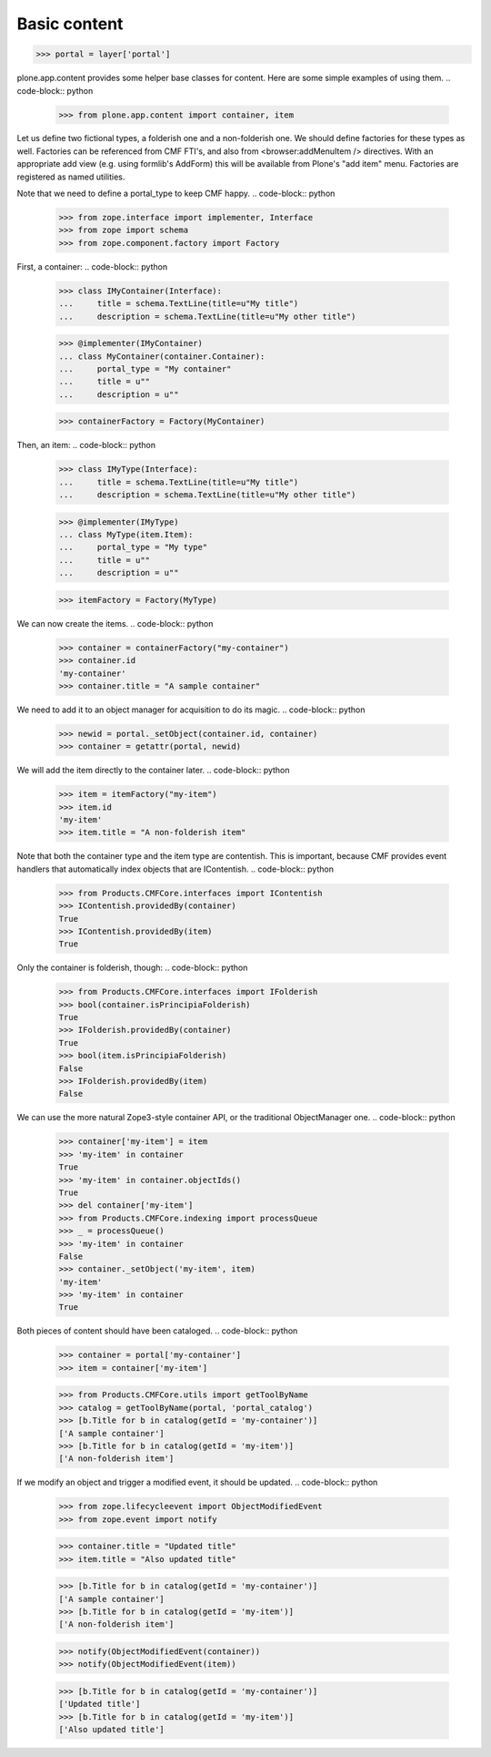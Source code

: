 =============
Basic content
=============

.. code-block:: python

    >>> portal = layer['portal']

plone.app.content provides some helper base classes for content. Here are
some simple examples of using them.
.. code-block:: python

    >>> from plone.app.content import container, item

Let us define two fictional types, a folderish one and a non-folderish one.
We should define factories for these types as well. Factories can be
referenced from CMF FTI's, and also from <browser:addMenuItem /> directives.
With an appropriate add view (e.g. using formlib's AddForm) this will be
available from Plone's "add item" menu. Factories are registered as named
utilities.

Note that we need to define a portal_type to keep CMF happy.
.. code-block:: python

    >>> from zope.interface import implementer, Interface
    >>> from zope import schema
    >>> from zope.component.factory import Factory

First, a container:
.. code-block:: python

    >>> class IMyContainer(Interface):
    ...     title = schema.TextLine(title=u"My title")
    ...     description = schema.TextLine(title=u"My other title")

    >>> @implementer(IMyContainer)
    ... class MyContainer(container.Container):
    ...     portal_type = "My container"
    ...     title = u""
    ...     description = u""

    >>> containerFactory = Factory(MyContainer)

Then, an item:
.. code-block:: python

    >>> class IMyType(Interface):
    ...     title = schema.TextLine(title=u"My title")
    ...     description = schema.TextLine(title=u"My other title")

    >>> @implementer(IMyType)
    ... class MyType(item.Item):
    ...     portal_type = "My type"
    ...     title = u""
    ...     description = u""

    >>> itemFactory = Factory(MyType)

We can now create the items.
.. code-block:: python

    >>> container = containerFactory("my-container")
    >>> container.id
    'my-container'
    >>> container.title = "A sample container"

We need to add it to an object manager for acquisition to do its magic.
.. code-block:: python

    >>> newid = portal._setObject(container.id, container)
    >>> container = getattr(portal, newid)

We will add the item directly to the container later.
.. code-block:: python

    >>> item = itemFactory("my-item")
    >>> item.id
    'my-item'
    >>> item.title = "A non-folderish item"

Note that both the container type and the item type are contentish. This is
important, because CMF provides event handlers that automatically index
objects that are IContentish.
.. code-block:: python

    >>> from Products.CMFCore.interfaces import IContentish
    >>> IContentish.providedBy(container)
    True
    >>> IContentish.providedBy(item)
    True

Only the container is folderish, though:
.. code-block:: python

    >>> from Products.CMFCore.interfaces import IFolderish
    >>> bool(container.isPrincipiaFolderish)
    True
    >>> IFolderish.providedBy(container)
    True
    >>> bool(item.isPrincipiaFolderish)
    False
    >>> IFolderish.providedBy(item)
    False

We can use the more natural Zope3-style container API, or the traditional
ObjectManager one.
.. code-block:: python

    >>> container['my-item'] = item
    >>> 'my-item' in container
    True
    >>> 'my-item' in container.objectIds()
    True
    >>> del container['my-item']
    >>> from Products.CMFCore.indexing import processQueue
    >>> _ = processQueue()
    >>> 'my-item' in container
    False
    >>> container._setObject('my-item', item)
    'my-item'
    >>> 'my-item' in container
    True

Both pieces of content should have been cataloged.
.. code-block:: python

    >>> container = portal['my-container']
    >>> item = container['my-item']

    >>> from Products.CMFCore.utils import getToolByName
    >>> catalog = getToolByName(portal, 'portal_catalog')
    >>> [b.Title for b in catalog(getId = 'my-container')]
    ['A sample container']
    >>> [b.Title for b in catalog(getId = 'my-item')]
    ['A non-folderish item']

If we modify an object and trigger a modified event, it should be updated.
.. code-block:: python

    >>> from zope.lifecycleevent import ObjectModifiedEvent
    >>> from zope.event import notify

    >>> container.title = "Updated title"
    >>> item.title = "Also updated title"

    >>> [b.Title for b in catalog(getId = 'my-container')]
    ['A sample container']
    >>> [b.Title for b in catalog(getId = 'my-item')]
    ['A non-folderish item']


    >>> notify(ObjectModifiedEvent(container))
    >>> notify(ObjectModifiedEvent(item))

    >>> [b.Title for b in catalog(getId = 'my-container')]
    ['Updated title']
    >>> [b.Title for b in catalog(getId = 'my-item')]
    ['Also updated title']
